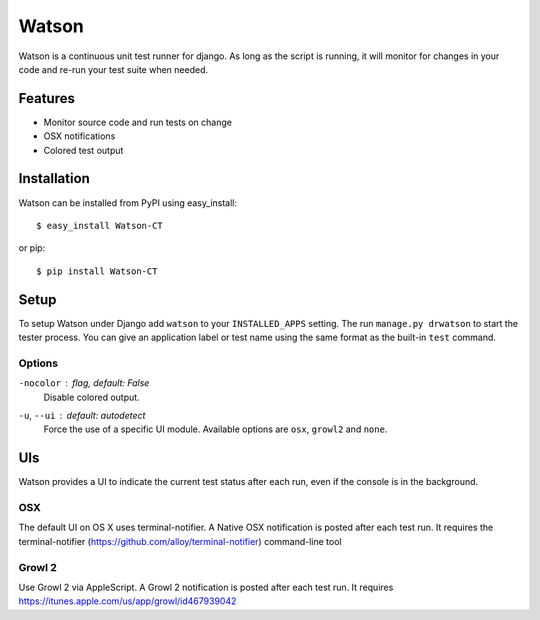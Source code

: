 Watson
======

Watson is a continuous unit test runner for django. As long as the script is running, it will monitor for changes in your code and re-run your test suite when needed.

Features
--------

* Monitor source code and run tests on change
* OSX notifications
* Colored test output

Installation
------------

Watson can be installed from PyPI using easy_install::
    
    $ easy_install Watson-CT
    
or pip::
    
    $ pip install Watson-CT

Setup
-----

To setup Watson under Django add ``watson`` to your ``INSTALLED_APPS`` setting.
The run ``manage.py drwatson`` to start the tester process. You can give an
application label or test name using the same format as the built-in ``test``
command.

Options
~~~~~~~

``-nocolor`` : *flag, default: False*
    Disable colored output.

``-u``, ``--ui`` : *default: autodetect*
    Force the use of a specific UI module. Available options are ``osx``, ``growl2`` and ``none``.


UIs
---

Watson provides a UI to indicate the current test status after each run, even
if the console is in the background.

OSX
~~~

The default UI on OS X uses terminal-notifier. A Native OSX notification is
posted after each test run. It requires the terminal-notifier (https://github.com/alloy/terminal-notifier) command-line tool

Growl 2
~~~~~~~

Use Growl 2 via AppleScript. A Growl 2 notification is
posted after each test run. It requires https://itunes.apple.com/us/app/growl/id467939042
